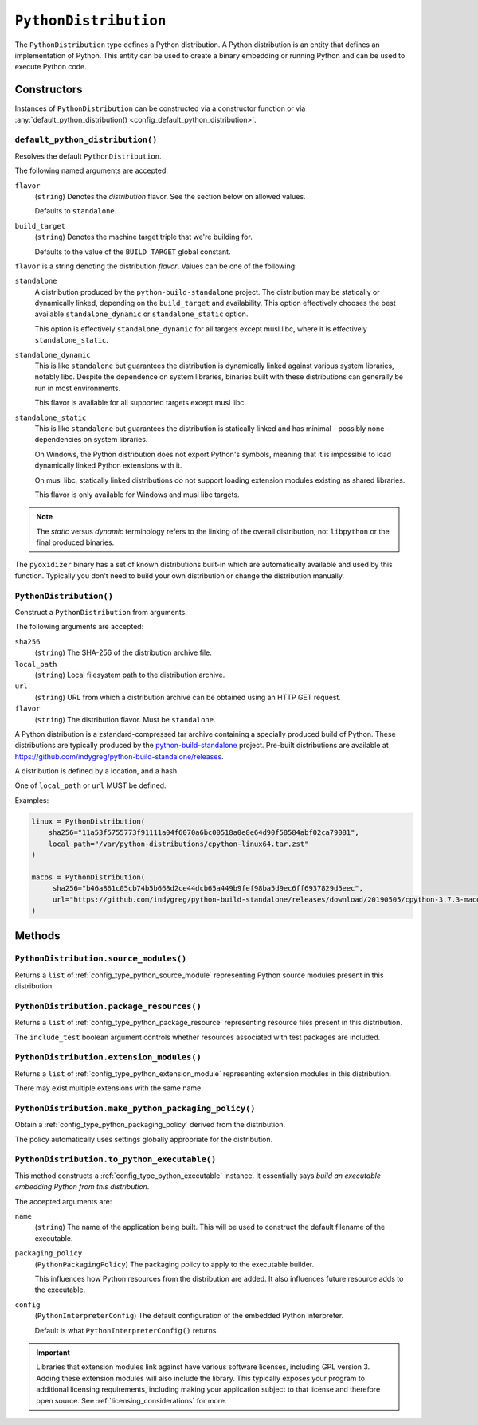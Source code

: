 .. _config_type_python_distribution:

======================
``PythonDistribution``
======================

The ``PythonDistribution`` type defines a Python distribution. A Python
distribution is an entity that defines an implementation of Python. This
entity can be used to create a binary embedding or running Python and
can be used to execute Python code.

Constructors
============

Instances of ``PythonDistribution`` can be constructed via a constructor
function or via
:any:`default_python_distribution() <config_default_python_distribution>`.

.. _config_default_python_distribution:

``default_python_distribution()``
---------------------------------

Resolves the default ``PythonDistribution``.

The following named arguments are accepted:

``flavor``
   (``string``) Denotes the *distribution* flavor. See the section below on
   allowed values.

   Defaults to ``standalone``.

``build_target``
   (``string``) Denotes the machine target triple that we're building for.

   Defaults to the value of the ``BUILD_TARGET`` global constant.

``flavor`` is a string denoting the distribution *flavor*. Values can be one
of the following:

``standalone``
   A distribution produced by the ``python-build-standalone`` project. The
   distribution may be statically or dynamically linked, depending on the
   ``build_target`` and availability. This option effectively chooses the
   best available ``standalone_dynamic`` or ``standalone_static`` option.

   This option is effectively ``standalone_dynamic`` for all targets except
   musl libc, where it is effectively ``standalone_static``.

``standalone_dynamic``
   This is like ``standalone`` but guarantees the distribution is dynamically
   linked against various system libraries, notably libc. Despite the
   dependence on system libraries, binaries built with these distributions can
   generally be run in most environments.

   This flavor is available for all supported targets except musl libc.

``standalone_static``
   This is like ``standalone`` but guarantees the distribution is statically
   linked and has minimal - possibly none - dependencies on system libraries.

   On Windows, the Python distribution does not export Python's symbols,
   meaning that it is impossible to load dynamically linked Python extensions
   with it.

   On musl libc, statically linked distributions do not support loading
   extension modules existing as shared libraries.

   This flavor is only available for Windows and musl libc targets.

.. note::

   The *static* versus *dynamic* terminology refers to the linking of the
   overall distribution, not ``libpython`` or the final produced binaries.

The ``pyoxidizer`` binary has a set of known distributions built-in
which are automatically available and used by this function. Typically you don't
need to build your own distribution or change the distribution manually.

.. _config_python_distribution_init:

``PythonDistribution()``
------------------------

Construct a ``PythonDistribution`` from arguments.

The following arguments are accepted:

``sha256``
   (``string``) The SHA-256 of the distribution archive file.

``local_path``
   (``string``) Local filesystem path to the distribution archive.

``url``
   (``string``) URL from which a distribution archive can be obtained
   using an HTTP GET request.

``flavor``
   (``string``) The distribution flavor. Must be ``standalone``.

A Python distribution is a zstandard-compressed tar archive containing a
specially produced build of Python. These distributions are typically
produced by the
`python-build-standalone <https://github.com/indygreg/python-build-standalone>`_
project. Pre-built distributions are available at
https://github.com/indygreg/python-build-standalone/releases.

A distribution is defined by a location, and a hash.

One of ``local_path`` or ``url`` MUST be defined.

Examples:

.. code-block:: python

   linux = PythonDistribution(
       sha256="11a53f5755773f91111a04f6070a6bc00518a0e8e64d90f58584abf02ca79081",
       local_path="/var/python-distributions/cpython-linux64.tar.zst"
   )

   macos = PythonDistribution(
        sha256="b46a861c05cb74b5b668d2ce44dcb65a449b9fef98ba5d9ec6ff6937829d5eec",
        url="https://github.com/indygreg/python-build-standalone/releases/download/20190505/cpython-3.7.3-macos-20190506T0054.tar.zst"
   )


Methods
=======

``PythonDistribution.source_modules()``
---------------------------------------

Returns a ``list`` of
:ref:`config_type_python_source_module`
representing Python source modules present in this distribution.

``PythonDistribution.package_resources()``
------------------------------------------

Returns a ``list`` of
:ref:`config_type_python_package_resource`
representing resource files present in this distribution.

The ``include_test`` boolean argument controls whether resources associated
with test packages are included.

.. _config_python_distribution_extension_modules:

``PythonDistribution.extension_modules()``
------------------------------------------

Returns a ``list`` of
:ref:`config_type_python_extension_module`
representing extension modules in this distribution.

There may exist multiple extensions with the same name.

.. _config_python_distribution_make_python_packaging_policy:

``PythonDistribution.make_python_packaging_policy()``
-----------------------------------------------------

Obtain a
:ref:`config_type_python_packaging_policy`
derived from the distribution.

The policy automatically uses settings globally appropriate for the
distribution.

.. _config_python_distribution_to_python_executable:

``PythonDistribution.to_python_executable()``
---------------------------------------------

This method constructs a :ref:`config_type_python_executable` instance. It
essentially says *build an executable embedding Python from this
distribution*.

The accepted arguments are:

``name``
   (``string``) The name of the application being built. This will be
   used to construct the default filename of the executable.

``packaging_policy``
   (``PythonPackagingPolicy``) The packaging policy to apply to the
   executable builder.

   This influences how Python resources from the distribution are added. It
   also influences future resource adds to the executable.

``config``
   (``PythonInterpreterConfig``) The default configuration of the
   embedded Python interpreter.

   Default is what ``PythonInterpreterConfig()`` returns.

.. important::

   Libraries that extension modules link against have various software
   licenses, including GPL version 3. Adding these extension modules will
   also include the library. This typically exposes your program to additional
   licensing requirements, including making your application subject to that
   license and therefore open source. See :ref:`licensing_considerations` for
   more.

